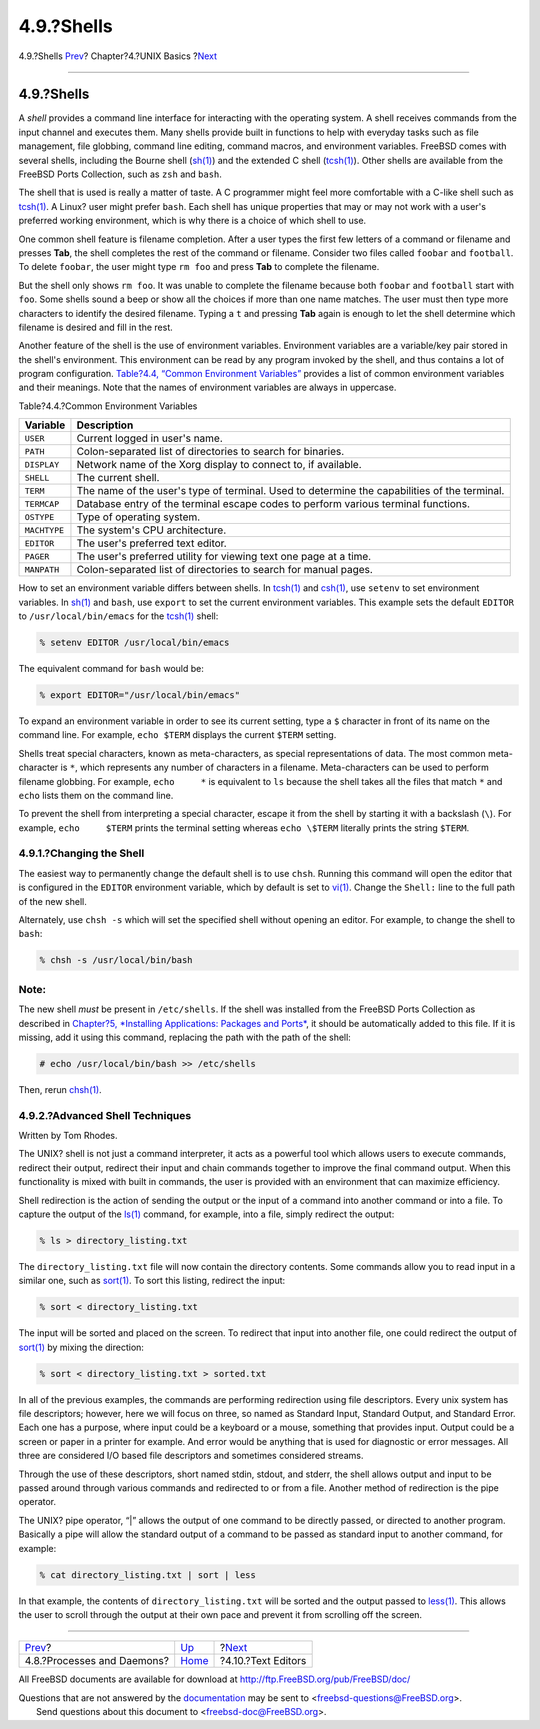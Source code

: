 ===========
4.9.?Shells
===========

.. raw:: html

   <div class="navheader">

4.9.?Shells
`Prev <basics-processes.html>`__?
Chapter?4.?UNIX Basics
?\ `Next <editors.html>`__

--------------

.. raw:: html

   </div>

.. raw:: html

   <div class="sect1">

.. raw:: html

   <div class="titlepage" xmlns="">

.. raw:: html

   <div>

.. raw:: html

   <div>

4.9.?Shells
-----------

.. raw:: html

   </div>

.. raw:: html

   </div>

.. raw:: html

   </div>

A *shell* provides a command line interface for interacting with the
operating system. A shell receives commands from the input channel and
executes them. Many shells provide built in functions to help with
everyday tasks such as file management, file globbing, command line
editing, command macros, and environment variables. FreeBSD comes with
several shells, including the Bourne shell
(`sh(1) <http://www.FreeBSD.org/cgi/man.cgi?query=sh&sektion=1>`__) and
the extended C shell
(`tcsh(1) <http://www.FreeBSD.org/cgi/man.cgi?query=tcsh&sektion=1>`__).
Other shells are available from the FreeBSD Ports Collection, such as
``zsh`` and ``bash``.

The shell that is used is really a matter of taste. A C programmer might
feel more comfortable with a C-like shell such as
`tcsh(1) <http://www.FreeBSD.org/cgi/man.cgi?query=tcsh&sektion=1>`__. A
Linux? user might prefer ``bash``. Each shell has unique properties that
may or may not work with a user's preferred working environment, which
is why there is a choice of which shell to use.

One common shell feature is filename completion. After a user types the
first few letters of a command or filename and presses **Tab**, the
shell completes the rest of the command or filename. Consider two files
called ``foobar`` and ``football``. To delete ``foobar``, the user might
type ``rm foo`` and press **Tab** to complete the filename.

But the shell only shows ``rm foo``. It was unable to complete the
filename because both ``foobar`` and ``football`` start with ``foo``.
Some shells sound a beep or show all the choices if more than one name
matches. The user must then type more characters to identify the desired
filename. Typing a ``t`` and pressing **Tab** again is enough to let the
shell determine which filename is desired and fill in the rest.

Another feature of the shell is the use of environment variables.
Environment variables are a variable/key pair stored in the shell's
environment. This environment can be read by any program invoked by the
shell, and thus contains a lot of program configuration. `Table?4.4,
“Common Environment Variables” <shells.html#shell-env-vars>`__ provides
a list of common environment variables and their meanings. Note that the
names of environment variables are always in uppercase.

.. raw:: html

   <div class="table">

.. raw:: html

   <div class="table-title">

Table?4.4.?Common Environment Variables

.. raw:: html

   </div>

.. raw:: html

   <div class="table-contents">

+----------------+------------------------------------------------------------------------------------------------+
| Variable       | Description                                                                                    |
+================+================================================================================================+
| ``USER``       | Current logged in user's name.                                                                 |
+----------------+------------------------------------------------------------------------------------------------+
| ``PATH``       | Colon-separated list of directories to search for binaries.                                    |
+----------------+------------------------------------------------------------------------------------------------+
| ``DISPLAY``    | Network name of the Xorg display to connect to, if available.                                  |
+----------------+------------------------------------------------------------------------------------------------+
| ``SHELL``      | The current shell.                                                                             |
+----------------+------------------------------------------------------------------------------------------------+
| ``TERM``       | The name of the user's type of terminal. Used to determine the capabilities of the terminal.   |
+----------------+------------------------------------------------------------------------------------------------+
| ``TERMCAP``    | Database entry of the terminal escape codes to perform various terminal functions.             |
+----------------+------------------------------------------------------------------------------------------------+
| ``OSTYPE``     | Type of operating system.                                                                      |
+----------------+------------------------------------------------------------------------------------------------+
| ``MACHTYPE``   | The system's CPU architecture.                                                                 |
+----------------+------------------------------------------------------------------------------------------------+
| ``EDITOR``     | The user's preferred text editor.                                                              |
+----------------+------------------------------------------------------------------------------------------------+
| ``PAGER``      | The user's preferred utility for viewing text one page at a time.                              |
+----------------+------------------------------------------------------------------------------------------------+
| ``MANPATH``    | Colon-separated list of directories to search for manual pages.                                |
+----------------+------------------------------------------------------------------------------------------------+

.. raw:: html

   </div>

.. raw:: html

   </div>

How to set an environment variable differs between shells. In
`tcsh(1) <http://www.FreeBSD.org/cgi/man.cgi?query=tcsh&sektion=1>`__
and `csh(1) <http://www.FreeBSD.org/cgi/man.cgi?query=csh&sektion=1>`__,
use ``setenv`` to set environment variables. In
`sh(1) <http://www.FreeBSD.org/cgi/man.cgi?query=sh&sektion=1>`__ and
``bash``, use ``export`` to set the current environment variables. This
example sets the default ``EDITOR`` to ``/usr/local/bin/emacs`` for the
`tcsh(1) <http://www.FreeBSD.org/cgi/man.cgi?query=tcsh&sektion=1>`__
shell:

.. code:: screen

    % setenv EDITOR /usr/local/bin/emacs

The equivalent command for ``bash`` would be:

.. code:: screen

    % export EDITOR="/usr/local/bin/emacs"

To expand an environment variable in order to see its current setting,
type a ``$`` character in front of its name on the command line. For
example, ``echo $TERM`` displays the current ``$TERM`` setting.

Shells treat special characters, known as meta-characters, as special
representations of data. The most common meta-character is ``*``, which
represents any number of characters in a filename. Meta-characters can
be used to perform filename globbing. For example, ``echo     *`` is
equivalent to ``ls`` because the shell takes all the files that match
``*`` and ``echo`` lists them on the command line.

To prevent the shell from interpreting a special character, escape it
from the shell by starting it with a backslash (``\``). For example,
``echo     $TERM`` prints the terminal setting whereas ``echo \$TERM``
literally prints the string ``$TERM``.

.. raw:: html

   <div class="sect2">

.. raw:: html

   <div class="titlepage" xmlns="">

.. raw:: html

   <div>

.. raw:: html

   <div>

4.9.1.?Changing the Shell
~~~~~~~~~~~~~~~~~~~~~~~~~

.. raw:: html

   </div>

.. raw:: html

   </div>

.. raw:: html

   </div>

The easiest way to permanently change the default shell is to use
``chsh``. Running this command will open the editor that is configured
in the ``EDITOR`` environment variable, which by default is set to
`vi(1) <http://www.FreeBSD.org/cgi/man.cgi?query=vi&sektion=1>`__.
Change the ``Shell:`` line to the full path of the new shell.

Alternately, use ``chsh -s`` which will set the specified shell without
opening an editor. For example, to change the shell to ``bash``:

.. code:: screen

    % chsh -s /usr/local/bin/bash

.. raw:: html

   <div class="note" xmlns="">

Note:
~~~~~

The new shell *must* be present in ``/etc/shells``. If the shell was
installed from the FreeBSD Ports Collection as described in `Chapter?5,
*Installing Applications: Packages and Ports* <ports.html>`__, it should
be automatically added to this file. If it is missing, add it using this
command, replacing the path with the path of the shell:

.. code:: screen

    # echo /usr/local/bin/bash >> /etc/shells

Then, rerun
`chsh(1) <http://www.FreeBSD.org/cgi/man.cgi?query=chsh&sektion=1>`__.

.. raw:: html

   </div>

.. raw:: html

   </div>

.. raw:: html

   <div class="sect2">

.. raw:: html

   <div class="titlepage" xmlns="">

.. raw:: html

   <div>

.. raw:: html

   <div>

4.9.2.?Advanced Shell Techniques
~~~~~~~~~~~~~~~~~~~~~~~~~~~~~~~~

.. raw:: html

   </div>

.. raw:: html

   <div>

Written by Tom Rhodes.

.. raw:: html

   </div>

.. raw:: html

   </div>

.. raw:: html

   </div>

The UNIX? shell is not just a command interpreter, it acts as a powerful
tool which allows users to execute commands, redirect their output,
redirect their input and chain commands together to improve the final
command output. When this functionality is mixed with built in commands,
the user is provided with an environment that can maximize efficiency.

Shell redirection is the action of sending the output or the input of a
command into another command or into a file. To capture the output of
the `ls(1) <http://www.FreeBSD.org/cgi/man.cgi?query=ls&sektion=1>`__
command, for example, into a file, simply redirect the output:

.. code:: screen

    % ls > directory_listing.txt

The ``directory_listing.txt`` file will now contain the directory
contents. Some commands allow you to read input in a similar one, such
as
`sort(1) <http://www.FreeBSD.org/cgi/man.cgi?query=sort&sektion=1>`__.
To sort this listing, redirect the input:

.. code:: screen

    % sort < directory_listing.txt

The input will be sorted and placed on the screen. To redirect that
input into another file, one could redirect the output of
`sort(1) <http://www.FreeBSD.org/cgi/man.cgi?query=sort&sektion=1>`__ by
mixing the direction:

.. code:: screen

    % sort < directory_listing.txt > sorted.txt

In all of the previous examples, the commands are performing redirection
using file descriptors. Every unix system has file descriptors; however,
here we will focus on three, so named as Standard Input, Standard
Output, and Standard Error. Each one has a purpose, where input could be
a keyboard or a mouse, something that provides input. Output could be a
screen or paper in a printer for example. And error would be anything
that is used for diagnostic or error messages. All three are considered
I/O based file descriptors and sometimes considered streams.

Through the use of these descriptors, short named stdin, stdout, and
stderr, the shell allows output and input to be passed around through
various commands and redirected to or from a file. Another method of
redirection is the pipe operator.

The UNIX? pipe operator, “\|” allows the output of one command to be
directly passed, or directed to another program. Basically a pipe will
allow the standard output of a command to be passed as standard input to
another command, for example:

.. code:: screen

    % cat directory_listing.txt | sort | less

In that example, the contents of ``directory_listing.txt`` will be
sorted and the output passed to
`less(1) <http://www.FreeBSD.org/cgi/man.cgi?query=less&sektion=1>`__.
This allows the user to scroll through the output at their own pace and
prevent it from scrolling off the screen.

.. raw:: html

   </div>

.. raw:: html

   </div>

.. raw:: html

   <div class="navfooter">

--------------

+-------------------------------------+-------------------------+------------------------------+
| `Prev <basics-processes.html>`__?   | `Up <basics.html>`__    | ?\ `Next <editors.html>`__   |
+-------------------------------------+-------------------------+------------------------------+
| 4.8.?Processes and Daemons?         | `Home <index.html>`__   | ?4.10.?Text Editors          |
+-------------------------------------+-------------------------+------------------------------+

.. raw:: html

   </div>

All FreeBSD documents are available for download at
http://ftp.FreeBSD.org/pub/FreeBSD/doc/

| Questions that are not answered by the
  `documentation <http://www.FreeBSD.org/docs.html>`__ may be sent to
  <freebsd-questions@FreeBSD.org\ >.
|  Send questions about this document to <freebsd-doc@FreeBSD.org\ >.
